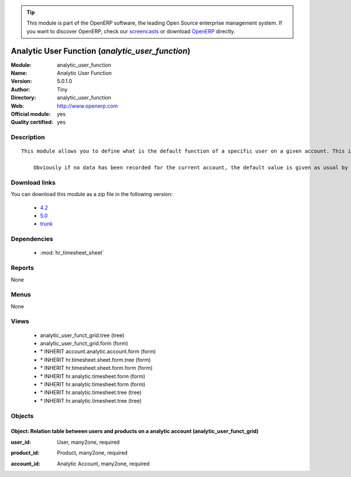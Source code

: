 
.. i18n: .. module:: analytic_user_function
.. i18n:     :synopsis: Analytic User Function (Official, Quality Certified)
.. i18n:     :noindex:
.. i18n: .. 
..

.. module:: analytic_user_function
    :synopsis: Analytic User Function (Official, Quality Certified)
    :noindex:
.. 

.. i18n: .. raw:: html
.. i18n: 
.. i18n:       <br />
.. i18n:     <link rel="stylesheet" href="../_static/hide_objects_in_sidebar.css" type="text/css" />
..

.. raw:: html

      <br />
    <link rel="stylesheet" href="../_static/hide_objects_in_sidebar.css" type="text/css" />

.. i18n: .. tip:: This module is part of the OpenERP software, the leading Open Source 
.. i18n:   enterprise management system. If you want to discover OpenERP, check our 
.. i18n:   `screencasts <http://openerp.tv>`_ or download 
.. i18n:   `OpenERP <http://openerp.com>`_ directly.
..

.. tip:: This module is part of the OpenERP software, the leading Open Source 
  enterprise management system. If you want to discover OpenERP, check our 
  `screencasts <http://openerp.tv>`_ or download 
  `OpenERP <http://openerp.com>`_ directly.

.. i18n: .. raw:: html
.. i18n: 
.. i18n:     <div class="js-kit-rating" title="" permalink="" standalone="yes" path="/analytic_user_function"></div>
.. i18n:     <script src="http://js-kit.com/ratings.js"></script>
..

.. raw:: html

    <div class="js-kit-rating" title="" permalink="" standalone="yes" path="/analytic_user_function"></div>
    <script src="http://js-kit.com/ratings.js"></script>

.. i18n: Analytic User Function (*analytic_user_function*)
.. i18n: =================================================
.. i18n: :Module: analytic_user_function
.. i18n: :Name: Analytic User Function
.. i18n: :Version: 5.0.1.0
.. i18n: :Author: Tiny
.. i18n: :Directory: analytic_user_function
.. i18n: :Web: http://www.openerp.com
.. i18n: :Official module: yes
.. i18n: :Quality certified: yes
..

Analytic User Function (*analytic_user_function*)
=================================================
:Module: analytic_user_function
:Name: Analytic User Function
:Version: 5.0.1.0
:Author: Tiny
:Directory: analytic_user_function
:Web: http://www.openerp.com
:Official module: yes
:Quality certified: yes

.. i18n: Description
.. i18n: -----------
..

Description
-----------

.. i18n: ::
.. i18n: 
.. i18n:   This module allows you to define what is the default function of a specific user on a given account. This is mostly used when a user encode his timesheet: the values are retrieved and the fields are auto-filled... but the possibility to change these values is still available.
.. i18n:   
.. i18n:       Obviously if no data has been recorded for the current account, the default value is given as usual by the employee data so that this module is perfectly compatible with older configurations.
..

::

  This module allows you to define what is the default function of a specific user on a given account. This is mostly used when a user encode his timesheet: the values are retrieved and the fields are auto-filled... but the possibility to change these values is still available.
  
      Obviously if no data has been recorded for the current account, the default value is given as usual by the employee data so that this module is perfectly compatible with older configurations.

.. i18n: Download links
.. i18n: --------------
..

Download links
--------------

.. i18n: You can download this module as a zip file in the following version:
..

You can download this module as a zip file in the following version:

.. i18n:   * `4.2 <http://www.openerp.com/download/modules/4.2/analytic_user_function.zip>`_
.. i18n:   * `5.0 <http://www.openerp.com/download/modules/5.0/analytic_user_function.zip>`_
.. i18n:   * `trunk <http://www.openerp.com/download/modules/trunk/analytic_user_function.zip>`_
..

  * `4.2 <http://www.openerp.com/download/modules/4.2/analytic_user_function.zip>`_
  * `5.0 <http://www.openerp.com/download/modules/5.0/analytic_user_function.zip>`_
  * `trunk <http://www.openerp.com/download/modules/trunk/analytic_user_function.zip>`_

.. i18n: Dependencies
.. i18n: ------------
..

Dependencies
------------

.. i18n:  * :mod:`hr_timesheet_sheet`
..

 * :mod:`hr_timesheet_sheet`

.. i18n: Reports
.. i18n: -------
..

Reports
-------

.. i18n: None
..

None

.. i18n: Menus
.. i18n: -------
..

Menus
-------

.. i18n: None
..

None

.. i18n: Views
.. i18n: -----
..

Views
-----

.. i18n:  * analytic_user_funct_grid.tree (tree)
.. i18n:  * analytic_user_funct_grid.form (form)
.. i18n:  * \* INHERIT account.analytic.account.form (form)
.. i18n:  * \* INHERIT hr.timesheet.sheet.form.tree (form)
.. i18n:  * \* INHERIT hr.timesheet.sheet.form.form (form)
.. i18n:  * \* INHERIT hr.analytic.timesheet.form (form)
.. i18n:  * \* INHERIT hr.analytic.timesheet.form (form)
.. i18n:  * \* INHERIT hr.analytic.timesheet.tree (tree)
.. i18n:  * \* INHERIT hr.analytic.timesheet.tree (tree)
..

 * analytic_user_funct_grid.tree (tree)
 * analytic_user_funct_grid.form (form)
 * \* INHERIT account.analytic.account.form (form)
 * \* INHERIT hr.timesheet.sheet.form.tree (form)
 * \* INHERIT hr.timesheet.sheet.form.form (form)
 * \* INHERIT hr.analytic.timesheet.form (form)
 * \* INHERIT hr.analytic.timesheet.form (form)
 * \* INHERIT hr.analytic.timesheet.tree (tree)
 * \* INHERIT hr.analytic.timesheet.tree (tree)

.. i18n: Objects
.. i18n: -------
..

Objects
-------

.. i18n: Object: Relation table between users and products on a analytic account (analytic_user_funct_grid)
.. i18n: ##################################################################################################
..

Object: Relation table between users and products on a analytic account (analytic_user_funct_grid)
##################################################################################################

.. i18n: :user_id: User, many2one, required
..

:user_id: User, many2one, required

.. i18n: :product_id: Product, many2one, required
..

:product_id: Product, many2one, required

.. i18n: :account_id: Analytic Account, many2one, required
..

:account_id: Analytic Account, many2one, required
